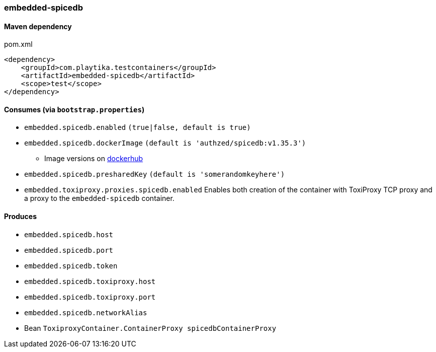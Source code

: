 === embedded-spicedb

==== Maven dependency

.pom.xml
[source,xml]
----
<dependency>
    <groupId>com.playtika.testcontainers</groupId>
    <artifactId>embedded-spicedb</artifactId>
    <scope>test</scope>
</dependency>
----

==== Consumes (via `bootstrap.properties`)

* `embedded.spicedb.enabled` `(true|false, default is true)`
* `embedded.spicedb.dockerImage` `(default is 'authzed/spicedb:v1.35.3')`
** Image versions on https://hub.docker.com/r/authzed/spicedb/tags[dockerhub]
* `embedded.spicedb.presharedKey` `(default is 'somerandomkeyhere')`
* `embedded.toxiproxy.proxies.spicedb.enabled` Enables both creation of the container with ToxiProxy TCP proxy and a proxy to the `embedded-spicedb` container.


==== Produces

* `embedded.spicedb.host`
* `embedded.spicedb.port`
* `embedded.spicedb.token`
* `embedded.spicedb.toxiproxy.host`
* `embedded.spicedb.toxiproxy.port`
* `embedded.spicedb.networkAlias`
* Bean `ToxiproxyContainer.ContainerProxy spicedbContainerProxy`